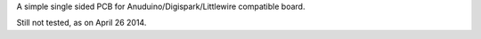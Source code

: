 A simple single sided PCB for Anuduino/Digispark/Littlewire
compatible board. 

Still not tested, as on April 26 2014. 


